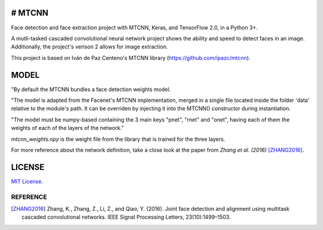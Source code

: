 # MTCNN
#####
.. image:: https://badge.fury.io/py/mtcnn.svg
    :target: https://badge.fury.io/py/mtcnn

Face detection and face extraction project with MTCNN, Keras, and TensorFlow 2.0, in a Python 3+.

A mutli-tasked cascaded convolutional neural network project shows the ability and speed to detect faces in an image. Additionally, the project's verison 2 allows for image extraction.

.. image:: girl_w_glasses_keypoints.png

This project is based on Iván de Paz Centeno's MTCNN library (https://github.com/ipazc/mtcnn).

MODEL
#####

"By default the MTCNN bundles a face detection weights model.

"The model is adapted from the Facenet's MTCNN implementation, merged in a single file located inside the folder 'data' relative
to the module's path. It can be overriden by injecting it into the MTCNN() constructor during instantiation.

"The model must be numpy-based containing the 3 main keys "pnet", "rnet" and "onet", having each of them the weights of each of the layers of the network."

*mtcnn_weights.npy* is the weight file from the library that is trained for the three layers.

For more reference about the network definition, take a close look at the paper from *Zhang et al. (2016)* [ZHANG2016]_.

LICENSE
#######

`MIT License`_.


REFERENCE
=========

.. [ZHANG2016] Zhang, K., Zhang, Z., Li, Z., and Qiao, Y. (2016). Joint face detection and alignment using multitask cascaded convolutional networks. IEEE Signal Processing Letters, 23(10):1499–1503.

.. _example.py: example.py
.. _MIT license: LICENSE
